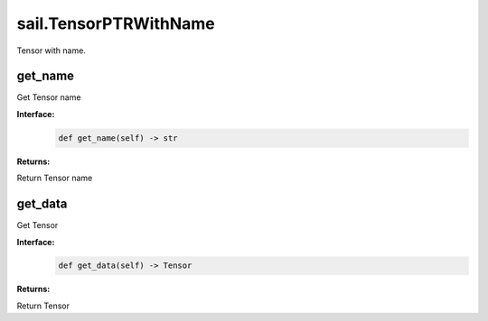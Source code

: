 sail.TensorPTRWithName
_________________________

Tensor with name.

get_name
>>>>>>>>>>>>>>

Get Tensor name

**Interface:**
    .. code-block:: python

        def get_name(self) -> str

**Returns:**

Return Tensor name


get_data
>>>>>>>>>>>>>>

Get Tensor

**Interface:**
    .. code-block:: python

        def get_data(self) -> Tensor
       
**Returns:**

Return Tensor